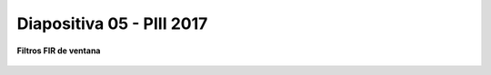 .. -*- coding: utf-8 -*-

.. _rcs_subversion:

Diapositiva 05 - PIII 2017
==========================

**Filtros FIR de ventana**

.. figure:: resources/diapositivas/portada05.png
	:target: resources/diapositivas/05-filtros_ventana.pdf







